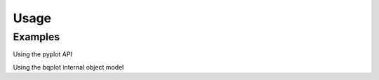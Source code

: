 .. _usage:

Usage
=====

Examples
---------

Using the pyplot API

.. ipywidgets-display::

    import numpy as np
    from bqplot import pyplot as plt

    plt.figure(1, title='Line Chart')
    np.random.seed(0)
    n = 200
    x = np.linspace(0.0, 10.0, n)
    y = np.cumsum(np.random.randn(n))
    plt.plot(x, y)
    plt.show()

Using the bqplot internal object model

.. ipywidgets-display::

    import numpy as np
    from IPython.display import display
    from bqplot import (
        OrdinalScale, LinearScale, Bars, Lines, Axis, Figure
    )

    size = 20
    np.random.seed(0)

    x_data = np.arange(size)

    x_ord = OrdinalScale()
    y_sc = LinearScale()

    bar = Bars(x=x_data, y=np.random.randn(2, size), scales={'x': x_ord, 'y':
    y_sc}, type='stacked')
    line = Lines(x=x_data, y=np.random.randn(size), scales={'x': x_ord, 'y': y_sc},
                 stroke_width=3, colors=['red'], display_legend=True, labels=['Line chart'])

    ax_x = Axis(scale=x_ord, grid_lines='solid', label='X')
    ax_y = Axis(scale=y_sc, orientation='vertical', tick_format='0.2f',
                grid_lines='solid', label='Y')

    Figure(marks=[bar, line], axes=[ax_x, ax_y], title='API Example',
           legend_location='bottom-right')
